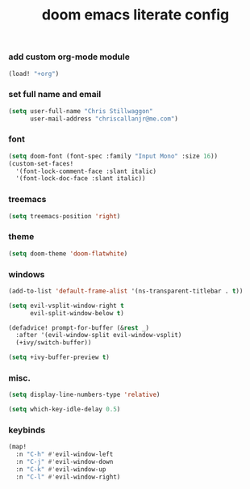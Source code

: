 #+TITLE: doom emacs literate config

*** add custom org-mode module
#+begin_src emacs-lisp
(load! "+org")
#+end_src

*** set full name and email
#+begin_src emacs-lisp
(setq user-full-name "Chris Stillwaggon"
      user-mail-address "chriscallanjr@me.com")
#+end_src

*** font
#+begin_src emacs-lisp
(setq doom-font (font-spec :family "Input Mono" :size 16))
(custom-set-faces!
  '(font-lock-comment-face :slant italic)
  '(font-lock-doc-face :slant italic))
#+end_src

*** treemacs
#+begin_src emacs-lisp
(setq treemacs-position 'right)
#+end_src

*** theme
#+begin_src emacs-lisp
(setq doom-theme 'doom-flatwhite)
#+end_src

*** windows
#+begin_src emacs-lisp
(add-to-list 'default-frame-alist '(ns-transparent-titlebar . t))

(setq evil-vsplit-window-right t
      evil-split-window-below t)

(defadvice! prompt-for-buffer (&rest _)
  :after '(evil-window-split evil-window-vsplit)
  (+ivy/switch-buffer))

(setq +ivy-buffer-preview t)
#+end_src

*** misc.
#+begin_src emacs-lisp
(setq display-line-numbers-type 'relative)

(setq which-key-idle-delay 0.5)
#+end_src

*** keybinds
#+begin_src emacs-lisp
(map!
  :n "C-h" #'evil-window-left
  :n "C-j" #'evil-window-down
  :n "C-k" #'evil-window-up
  :n "C-l" #'evil-window-right)
#+end_src
